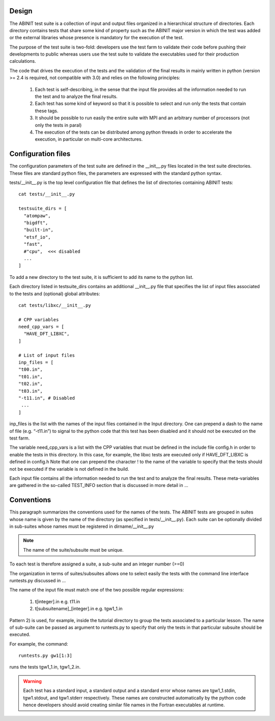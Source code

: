 ======
Design
======

The ABINIT test suite is a collection of input and output files organized in a hierarchical structure of directories. 
Each directory contains tests that share some kind of property such as 
the ABINIT major version in which the test was added or the external libraries whose presence 
is mandatory for the execution of the test.

The purpose of the test suite is two-fold: developers use the test farm
to validate their code before pushing their developments to public whereas 
users use the test suite to validate the executables used for their production calculations.

The code that drives the execution of the tests and the validation of the final results 
in mainly written in python (version >= 2.4 is required, not compatible with 3.0) 
and relies on the following principles:

    #.  Each test is self-describing, in the sense that the input file 
        provides all the information needed to run the test and to analyze the final results.

    #.  Each test has some kind of keyword so that it is possible to 
        select and run only the tests that contain these tags. 

    #.  It should be possible to run easily the entire suite with MPI and an arbitrary 
        number of processors (not only the tests in paral)

    #.  The execution of the tests can be distributed among python threads in order 
        to accelerate the execution, in particular on multi-core architectures.

===================
Configuration files
===================

The configuration parameters of the test suite are defined in the __init__.py
files located in the test suite directories.
These files are standard python files, the parameters are expressed with the standard python syntax.

tests/__init__.py is the top level configuration file that defines the list 
of directories containing ABINIT tests::

    cat tests/__init__.py

    testsuite_dirs = [
      "atompaw",
      "bigdft",
      "built-in",
      "etsf_io",
      "fast",
      #"cpu",  <<< disabled
      ...
    ]

To add a new directory to the test suite, it is sufficient to add its name to the python list.

Each directory listed in testsuite_dirs contains an additional __init__.py file 
that specifies the list of input files associated to the tests and (optional) global attributes::

    cat tests/libxc/__init__.py

    # CPP variables 
    need_cpp_vars = [
      "HAVE_DFT_LIBXC",
    ]

    # List of input files
    inp_files = [
    "t00.in",
    "t01.in",
    "t02.in",
    "t03.in",
    "-t11.in", # Disabled
     ...
    ]

inp_files is the list with the names of the input files contained in the Input directory.
One can prepend a dash to the name of file (e.g. “-t11.in”) to signal to the python code 
that this test has been disabled and it should not be executed on the test farm.

The variable need_cpp_vars is a list with the CPP variables that must be defined 
in the include file config.h in order to enable the tests in this directory.
In this case, for example, the libxc tests are executed only if HAVE_DFT_LIBXC is defined in config.h
Note that one can prepend the character ! to the name of the variable to specify that the tests 
should not be executed if the variable is not defined in the build.

Each input file contains all the information needed to run the test and to analyze the 
final results. These meta-variables are gathered in the so-called TEST_INFO section
that is discussed in more detail in ...

===========
Conventions
===========

This paragraph summarizes the conventions used for the names of the tests.
The ABINIT tests are grouped in suites whose name is given by the name of the directory
(as specified in tests/__init__.py). Each suite can be optionally divided in sub-suites
whose names must be registered in dirname/__init__.py

.. note::
   The name of the suite/subsuite must be unique. 

To each test is therefore assigned a suite, a sub-suite and an integer number (>=0) 

The organization in terms of suites/subsuites allows one to select easily the tests
with the command line interface runtests.py discussed in ...

The name of the input file must match one of the two possible regular expressions:

    1. t[integer].in  e.g. t11.in

    2. t[subsuitename]_[integer].in  e.g. tgw1_1.in

Pattern 2) is used, for example, inside the tutorial directory to 
group the tests associated to a particular lesson.
The name of sub-suite can be passed as argument to runtests.py to specify
that only the tests in that particular subsuite should be executed.

For example, the command::
  
   runtests.py gw1[1:3]

runs the tests tgw1_1.in, tgw1_2.in.

.. warning::
    Each test has a standard input, a standard output and a standard error 
    whose names are tgw1_1.stdin, tgw1.stdout, and tgw1.stderr respectively.
    These names are constructed automatically by the python code hence 
    developers should avoid creating similar file names in the Fortran executables at runtime.
